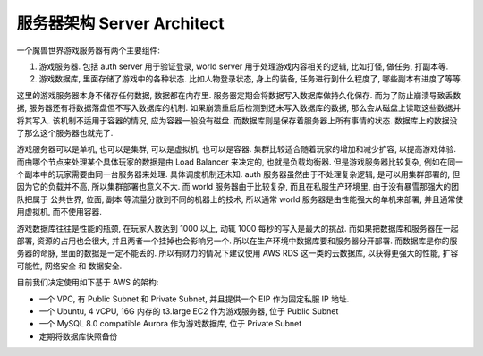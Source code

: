 .. _server-architect:

服务器架构 Server Architect
==============================================================================

一个魔兽世界游戏服务器有两个主要组件:

1. 游戏服务器. 包括 auth server 用于验证登录, world server 用于处理游戏内容相关的逻辑, 比如打怪, 做任务, 打副本等.
2. 游戏数据库, 里面存储了游戏中的各种状态. 比如人物登录状态, 身上的装备, 任务进行到什么程度了, 哪些副本有进度了等等.

这里的游戏服务器本身不储存任何数据, 数据都在内存里. 服务器定期会将数据写入数据库做持久化保存. 而为了防止崩溃导致丢数据, 服务器还有将数据落盘但不写入数据库的机制. 如果崩溃重启后检测到还未写入数据库的数据, 那么会从磁盘上读取这些数据并将其写入. 该机制不适用于容器的情况, 应为容器一般没有磁盘. 而数据库则是保存着服务器上所有事情的状态. 数据库上的数据没了那么这个服务器也就完了.

游戏服务器可以是单机, 也可以是集群, 可以是虚拟机, 也可以是容器. 集群比较适合随着玩家的增加和减少扩容, 以提高游戏体验. 而由哪个节点来处理某个具体玩家的数据是由 Load Balancer 来决定的, 也就是负载均衡器. 但是游戏服务器比较复杂, 例如在同一个副本中的玩家需要由同一台服务器来处理. 具体调度机制还未知. auth 服务器虽然由于不处理复杂逻辑, 是可以用集群部署的, 但因为它的负载并不高, 所以集群部署也意义不大. 而 world 服务器由于比较复杂, 而且在私服生产环境里, 由于没有暴雪那强大的团队把属于 公共世界, 位面, 副本 等流量分散到不同的机器上的技术, 所以通常 world 服务器是由性能强大的单机来部署, 并且通常使用虚拟机, 而不使用容器.

游戏数据库往往是性能的瓶颈, 在玩家人数达到 1000 以上, 动辄 1000 每秒的写入是最大的挑战. 而如果把数据库和服务器在一起部署, 资源的占用也会很大, 并且两者一个挂掉也会影响另一个. 所以在生产环境中数据库要和服务器分开部署. 而数据库是你的服务器的命脉, 里面的数据是一定不能丢的. 所以有财力的情况下建议使用 AWS RDS 这一类的云数据库, 以获得更强大的性能, 扩容可能性, 网络安全 和 数据安全.

目前我们决定使用如下基于 AWS 的架构:

- 一个 VPC, 有 Public Subnet 和 Private Subnet, 并且提供一个 EIP 作为固定私服 IP 地址.
- 一个 Ubuntu, 4 vCPU, 16G 内存的 t3.large EC2 作为游戏服务器, 位于 Public Subnet
- 一个 MySQL 8.0 compatible Aurora 作为游戏数据库, 位于 Private Subnet
- 定期将数据库快照备份

.. raw:: html
    :file: ./server-architect.drawio.html
